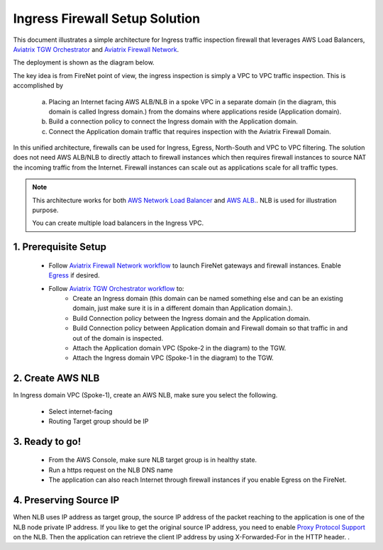 .. meta::
  :description: Firewall Network
  :keywords: AWS Transit Gateway, AWS TGW, TGW orchestrator, Aviatrix Transit network, Transit DMZ, Egress, Firewall


=========================================================
Ingress Firewall Setup Solution 
=========================================================

This document illustrates a simple architecture for Ingress traffic inspection firewall that leverages AWS Load Balancers, `Aviatrix TGW Orchestrator <https://docs.aviatrix.com/HowTos/tgw_faq.html>`_ and `Aviatrix Firewall Network <https://docs.aviatrix.com/HowTos/firewall_network_faq.html>`_.

The deployment is shown as the diagram below. 

|ingress_firewall|

The key idea is from FireNet point of view, the ingress inspection is simply a VPC to VPC traffic inspection. This is accomplished by 

 a. Placing an Internet facing AWS ALB/NLB in a spoke VPC in a separate domain (in the diagram, this domain is called Ingress domain.) from the domains where applications reside (Application domain). 
 #. Build a connection policy to connect the Ingress domain with the Application domain. 
 #. Connect the Application domain traffic that requires inspection with the Aviatrix Firewall Domain.

In this unified architecture, firewalls can be used for Ingress, Egress, North-South and VPC to VPC filtering. The solution does not need AWS ALB/NLB to directly attach to firewall instances which then requires firewall instances to source NAT the incoming traffic from the Internet. Firewall instances can scale out as applications scale for all traffic types. 

.. Note::

  This architecture works for both `AWS Network Load Balancer <https://docs.aws.amazon.com/elasticloadbalancing/latest/network/introduction.html>`_ and `AWS ALB. <https://docs.aws.amazon.com/elasticloadbalancing/latest/application/create-application-load-balancer.html>`_. NLB is used for illustration purpose. 

  You can create multiple load balancers in the Ingress VPC. 



1. Prerequisite Setup
--------------------------------

 - Follow `Aviatrix Firewall Network workflow <https://docs.aviatrix.com/HowTos/firewall_network_workflow.html>`_ to launch FireNet gateways and firewall instances. Enable `Egress <https://docs.aviatrix.com/HowTos/firewall_network_faq.html#how-do-i-enable-egress-inspection-on-firenet>`_ if desired.

 - Follow `Aviatrix TGW Orchestrator workflow <https://docs.aviatrix.com/HowTos/tgw_plan.html>`_ to:
	-  Create an Ingress domain (this domain can be named something else and can be an existing domain, just make sure it is in a different domain than Application domain.). 
	- Build Connection policy between the Ingress domain and the Application domain. 
	- Build Connection policy between Application domain and Firewall domain so that traffic in and out of the domain is inspected. 
 	- Attach the Application domain VPC (Spoke-2 in the diagram) to the TGW. 
	- Attach the Ingress domain VPC (Spoke-1 in the diagram) to the TGW.  

2. Create AWS NLB
-------------------------------------

In Ingress domain VPC (Spoke-1), create an AWS NLB, make sure you select the following. 

 - Select internet-facing
 - Routing Target group should be IP


3. Ready to go!
---------------

 - From the AWS Console, make sure NLB target group is in healthy state.
 - Run a https request on the NLB DNS name
 - The application can also reach Internet through firewall instances if you enable Egress on the FireNet.

4. Preserving Source IP
-------------------------

When NLB uses IP address as target group, the source IP address of the packet reaching to the application is one of the NLB node private IP address. If you like to get the original source IP address, you need to enable `Proxy Protocol Support <https://docs.aws.amazon.com/elasticloadbalancing/latest/classic/enable-proxy-protocol.html>`_ on the NLB. Then the application can retrieve the client IP address by using X-Forwarded-For in the HTTP header. . 

.. |ingress_firewall| image:: ingress_firewall_example_media/ingress_firewall.png
   :scale: 30%


.. disqus::
